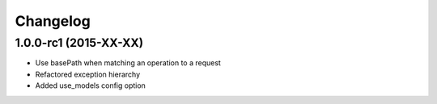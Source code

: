 Changelog
=========

1.0.0-rc1 (2015-XX-XX)
++++++++++++++++++
* Use basePath when matching an operation to a request
* Refactored exception hierarchy
* Added use_models config option
